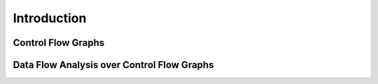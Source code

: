 Introduction
============

.. highlight:: flowspec

Control Flow Graphs
-------------------

Data Flow Analysis over Control Flow Graphs
-------------------------------------------

